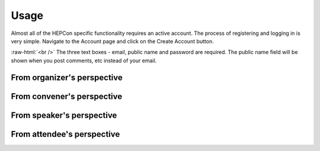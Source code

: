 Usage
=====

Almost all of the HEPCon specific functionality requires an active account.
The process of registering and logging in is very simple.
Navigate to the Account page and click on the Create Account button.

..  image:: _static/menu.png
   :width: 250px
   :alt: main menu
   :align: left

.. image:: https://hepcon.app/assets/img/screenshots/account.png
   :width: 150px
   :alt: sign up page
   :align: right

:raw-html:`<br />`
The three text boxes - email, public name and password are required. The public name field will be shown when you post comments, etc instead of your email.

.. image:: https://hepcon.app/assets/img/screenshots/signup.png
   :width: 100px
   :alt: sign in page
   :align: right

From organizer's perspective
------------

From convener's perspective
------------

From speaker's perspective
------------

From attendee's perspective
------------
